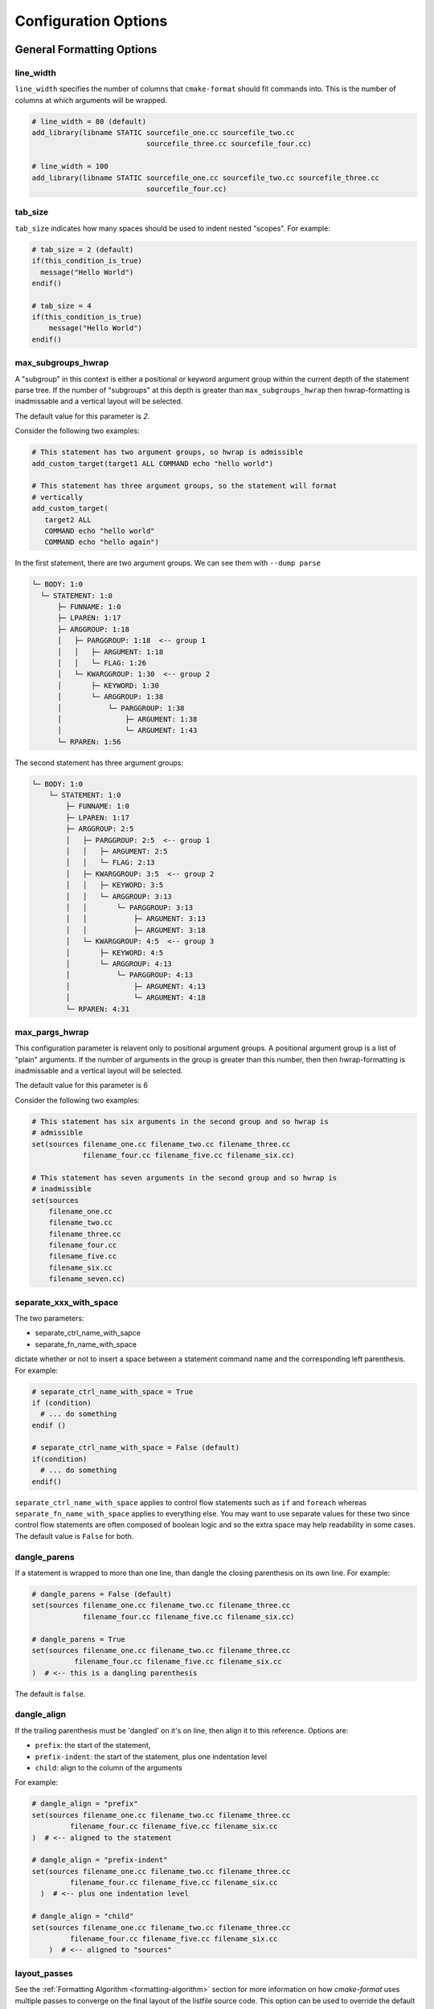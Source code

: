 .. _configopts:

=====================
Configuration Options
=====================

--------------------------
General Formatting Options
--------------------------

line_width
==========

``line_width`` specifies the number of columns that ``cmake-format`` should
fit commands into. This is the number of columns at which arguments will be
wrapped.

.. code::

  # line_width = 80 (default)
  add_library(libname STATIC sourcefile_one.cc sourcefile_two.cc
                             sourcefile_three.cc sourcefile_four.cc)

  # line_width = 100
  add_library(libname STATIC sourcefile_one.cc sourcefile_two.cc sourcefile_three.cc
                             sourcefile_four.cc)

tab_size
========

``tab_size`` indicates how many spaces should be used to indent nested
"scopes". For example:

.. code::

  # tab_size = 2 (default)
  if(this_condition_is_true)
    message("Hello World")
  endif()

  # tab_size = 4
  if(this_condition_is_true)
      message("Hello World")
  endif()


max_subgroups_hwrap
===================

A "subgroup" in this context is either a positional or keyword argument group
within the current depth of the statement parse tree. If the number of
"subgroups" at this depth is greater than ``max_subgroups_hwrap`` then
hwrap-formatting is inadmissable and a vertical layout will be selected.

The default value for this parameter is `2`.

Consider the following two examples:

.. code:: cmake

  # This statement has two argument groups, so hwrap is admissible
  add_custom_target(target1 ALL COMMAND echo "hello world")

  # This statement has three argument groups, so the statement will format
  # vertically
  add_custom_target(
     target2 ALL
     COMMAND echo "hello world"
     COMMAND echo "hello again")

In the first statement, there are two argument groups. We can see them with
``--dump parse``

.. code::

  └─ BODY: 1:0
    └─ STATEMENT: 1:0
        ├─ FUNNAME: 1:0
        ├─ LPAREN: 1:17
        ├─ ARGGROUP: 1:18
        │   ├─ PARGGROUP: 1:18  <-- group 1
        │   │   ├─ ARGUMENT: 1:18
        │   │   └─ FLAG: 1:26
        │   └─ KWARGGROUP: 1:30  <-- group 2
        │       ├─ KEYWORD: 1:30
        │       └─ ARGGROUP: 1:38
        │           └─ PARGGROUP: 1:38
        │               ├─ ARGUMENT: 1:38
        │               └─ ARGUMENT: 1:43
        └─ RPAREN: 1:56

The second statement has three argument groups:

.. code::

  └─ BODY: 1:0
      └─ STATEMENT: 1:0
          ├─ FUNNAME: 1:0
          ├─ LPAREN: 1:17
          ├─ ARGGROUP: 2:5
          │   ├─ PARGGROUP: 2:5  <-- group 1
          │   │   ├─ ARGUMENT: 2:5
          │   │   └─ FLAG: 2:13
          │   ├─ KWARGGROUP: 3:5  <-- group 2
          │   │   ├─ KEYWORD: 3:5
          │   │   └─ ARGGROUP: 3:13
          │   │       └─ PARGGROUP: 3:13
          │   │           ├─ ARGUMENT: 3:13
          │   │           ├─ ARGUMENT: 3:18
          │   └─ KWARGGROUP: 4:5  <-- group 3
          │       ├─ KEYWORD: 4:5
          │       └─ ARGGROUP: 4:13
          │           └─ PARGGROUP: 4:13
          │               ├─ ARGUMENT: 4:13
          │               └─ ARGUMENT: 4:18
          └─ RPAREN: 4:31

max_pargs_hwrap
===============

This configuration parameter is relavent only to positional argument groups.
A positional argument group is a list of "plain" arguments. If the number of
arguments in the group is greater than this number, then then hwrap-formatting
is inadmissable and a vertical layout will be selected.

The default value for this parameter is 6

Consider the following two examples:

.. code::

  # This statement has six arguments in the second group and so hwrap is
  # admissible
  set(sources filename_one.cc filename_two.cc filename_three.cc
              filename_four.cc filename_five.cc filename_six.cc)

  # This statement has seven arguments in the second group and so hwrap is
  # inadmissible
  set(sources
      filename_one.cc
      filename_two.cc
      filename_three.cc
      filename_four.cc
      filename_five.cc
      filename_six.cc
      filename_seven.cc)

separate_xxx_with_space
=======================

The two parameters:

* separate_ctrl_name_with_sapce
* separate_fn_name_with_space

dictate whether or not to insert a space between a statement command name and
the corresponding left parenthesis. For example:

.. code::

  # separate_ctrl_name_with_space = True
  if (condition)
    # ... do something
  endif ()

  # separate_ctrl_name_with_space = False (default)
  if(condition)
    # ... do something
  endif()

``separate_ctrl_name_with_space`` applies to control flow statements such as
``if`` and ``foreach`` whereas ``separate_fn_name_with_space`` applies to
everything else. You may want to use separate values for these two since
control flow statements are often composed of boolean logic and so the extra
space may help readability in some cases. The default value is ``False`` for
both.

dangle_parens
=============

If a statement is wrapped to more than one line, than dangle the closing
parenthesis on its own line. For example:

.. code::

  # dangle_parens = False (default)
  set(sources filename_one.cc filename_two.cc filename_three.cc
              filename_four.cc filename_five.cc filename_six.cc)

  # dangle_parens = True
  set(sources filename_one.cc filename_two.cc filename_three.cc
            filename_four.cc filename_five.cc filename_six.cc
  )  # <-- this is a dangling parenthesis

The default is ``false``.

dangle_align
============

If the trailing parenthesis must be 'dangled' on it's on line, then align it
to this reference. Options are:

* ``prefix``: the start of the statement,
* ``prefix-indent``: the start of the statement, plus one indentation  level
* ``child``: align to the column of the arguments

For example:

.. code::

  # dangle_align = "prefix"
  set(sources filename_one.cc filename_two.cc filename_three.cc
           filename_four.cc filename_five.cc filename_six.cc
  )  # <-- aligned to the statement

  # dangle_align = "prefix-indent"
  set(sources filename_one.cc filename_two.cc filename_three.cc
           filename_four.cc filename_five.cc filename_six.cc
    )  # <-- plus one indentation level

  # dangle_align = "child"
  set(sources filename_one.cc filename_two.cc filename_three.cc
           filename_four.cc filename_five.cc filename_six.cc
      )  # <-- aligned to "sources"


layout_passes
=============

See the :ref:`Formatting Algorithm <formatting-algorithm>` section for more
information on how `cmake-format` uses multiple passes to converge on the
final layout of the listfile source code. This option can be used to override
the default behavior. The format of this option is a dictionary, where the keys
are the names of the different layout node classes:

* StatementNode
* ArgGroupNode
* KWargGroupNode
* PargGroupNode
* ParenGroupNode

The dictionary values are a list of pairs (2-tuples) in the form of
:code:`(passno, wrap-decision)`. Where :code:`passno` is the pass number at
which  the wrap-decision becomes active, and :code:`wrap-decision` is a boolean
:code:`(true/false)`. For each layout pass, the decision of whether or not the
node should wrap (either nested, or vertical) is looked-up from this map.

min_prefix_chars
================

This value only comes into play when considering whether or not to nest
arguments below their parent. If the number of characters in the parent is
less than this value, we will not nest. In the example below, we'll set
``line_width=40`` for illustration:

.. code::

  # min_prefix_chars = 4 (default)
  message(
    "With the default value, this "
    "string is allowed to nest beneath "
    "the statement")

  # min_prefix_chars = 8
  message("With the default value, this "
          "string is allowed to nest beneath "
          "the statement")

max_lines_hwrap
===============

Usually the layout algorithm will prefer to do a simple "word-wrap" of
positional arguments, if it can. However if such a simple word-wrap would
exceed this many lines, then that layout is rejected, and further passes are
tried. The default value is ``max_lines_hwrap=2`` so, for example:

.. code::

  message("This message can easily be wrapped" "to two lines so there is no"
          "problem with using" "horizontal wrapping")
  message(
    "However this message cannot be wrapped to two lines because the "
    "arguments are too long. It would require at least three lines."
    "As a result, a simple word-wrap is rejected"
    "And each argument"
    "gets its own line")

line_ending
===========

This is a string indicating which style of line ending ``cmake-format`` should
use when writing out the formatted file. If ``line_ending="unix"`` (default)
then the output will contain a single newline character (``\n``) at the end of
each line. If ``line_ending="windows"`` then the output will contain a
carriage-return and newline pair (``\r\n``). If ``line_ending="auto"`` then
``cmake-format`` will observe the first line-ending of the input file and will
use style that all lines in the output.

command_case
============

``cmake`` ignores case in command names. Very old projects tend to use
uppercase for command names, while modern projects tend to use lowercase.
There are three options for this variable:

* ``upper``: format commands as uppercase
* ``lower``: format commands as lowercase
* ``canonical``: format standard commands as they are formatted in the
  ``cmake`` documentation.

``canonical`` is generally the same as ``lower`` except that some third-party
find modules that have moved into the distribution (e.g.
``ExternalProject_Add``).

keyword_case
============

``cmake`` ignores the case of sentinal words (keywords) in argument lists.
Generally projects tend to prefer uppercase (``keyword_case="upper"``) which is
the default. Alternatively, this may also be set to ``lower`` to format
keywords as lowercase.

require_valid_layout
====================

By default, if cmake-format cannot successfully fit everything into the
desired linewidth it will apply the last, most agressive attempt that it made.
If this flag is True, however, cmake-format will print error, exit with non-
zero status code, and write-out nothing


------------------------------------
Options affecting comment formatting
------------------------------------

bullet_char
===========

When cmake-format parses and reflows comment text, this is the character that
it looks for and emits for unordered bulleted lists. The default is the
asterisk character (``*``). For example:

.. code::

   # * one
   # * two
   # * three


enum_char
=========

When cmake-format parses and reflows comment text, this is the character that
it looks for and emits after the numeral for ordered bulleted lists. The
default is the period character (``.``). For example:

.. code::

   # 1. foo
   # 2. bar
   # 3. baz

first_comment_is_literal
========================

Don't reflow the first comment block in each listfile. Use this to preserve
formatting of your copyright/license statements. shebang lines are always
preserved and are not considered the first comment for the purpose of
implementing this feature.

literal_comment_pattern
=======================

Don't reflow any comment block which matches this (regex) pattern. Default is
`None` (disabled). This can be used to match e.g. standard copyright text that
shouldn't be reflowed. The format is a python regular expression.

fence_pattern
=============

``cmake-format`` supports fenced literals in comments. Any comment text
between a pair of fences is preserved verbatim without reformatting. The
pattern of characters that defines a fence is defined by this variable. The
format is a python regular expression. The default is
``^\s*([`~]{3}[`~]*)(.*)$`` which will match three or more backticks
(:literal:`\`\`\``) or tilde (``~~~``) characters. e.g.

.. code::

  # This is paragraph text but:
  # ```
  #    This
  # is
  #      some literal text
  # ```

ruler_pattern
=============

``cmake-format`` will attempt to recognize and canonicalize "rulers" within
comment text. A ruler is a sequence of characters used to intentionally break
up text, such as the following:

.. code::

  # Section Title
  # =============
  # Paragraph text

In this example, the sequence of equals (``=``) characters is used as a
"ruler". The definition of what constitutes a ruler is stored in this variable.
The format is a python regular expression pattern. The default value is
``^\s*[^\w\s]{3}.*[^\w\s]{3}$`` which will match any sequence of three or more
special characters on either side of anything (in the case of nothing
in-between, this means at least six special characters). This pattern will
match, e.g. the following:

.. code::

  # ======
  # === ===
  # === Some Text ===
  # ___ Some Text ___

hashruler_min_length
====================

Because the hash character (``#``) has syntax in cmake, rulers (see above)
that are composed of hash characters are dealt with a little differently.
In general ``cmake-format`` will chomp multiple hash characters as un-intended
redundancy, unless the sequence contains at least this many characters.
The default is ``10``.

canonicalize_hashrulers
=======================

If true, then insert a space between the first hash char and remaining hash
chars in a hash ruler, and normalize its length to fill the column

enable_markup
=============

This is the big on/off switch for comment reflow and formatting. If this is
``true`` (the default) then ``cmake-format`` comment processing and formatting
features are enabled. If ``false``, then comments are generally preserved,
but trailing whitespace will still be removed.

---------------------
Miscellaneous Options
---------------------

emit_byteorder_mark
===================

If ``true`` (the default is ``false``) then output the unicode byte-order at
the start of the document.

input_encoding
==============

Specify the input encoding of the file. The format of this string is `anything
understood`__ by the ``encoding=`` keyword of the python ``open()`` function.
The default is ``utf-8``.

.. __: https://docs.python.org/3/library/codecs.html#standard-encodings

output_encoding
===============

Specify the output encoding of the file. The format of this string is `anything
understood`__ by the ``encoding=`` keyword of the python ``open()`` function.
The default is ``utf-8``.

.. __: https://docs.python.org/3/library/codecs.html#standard-encodings
